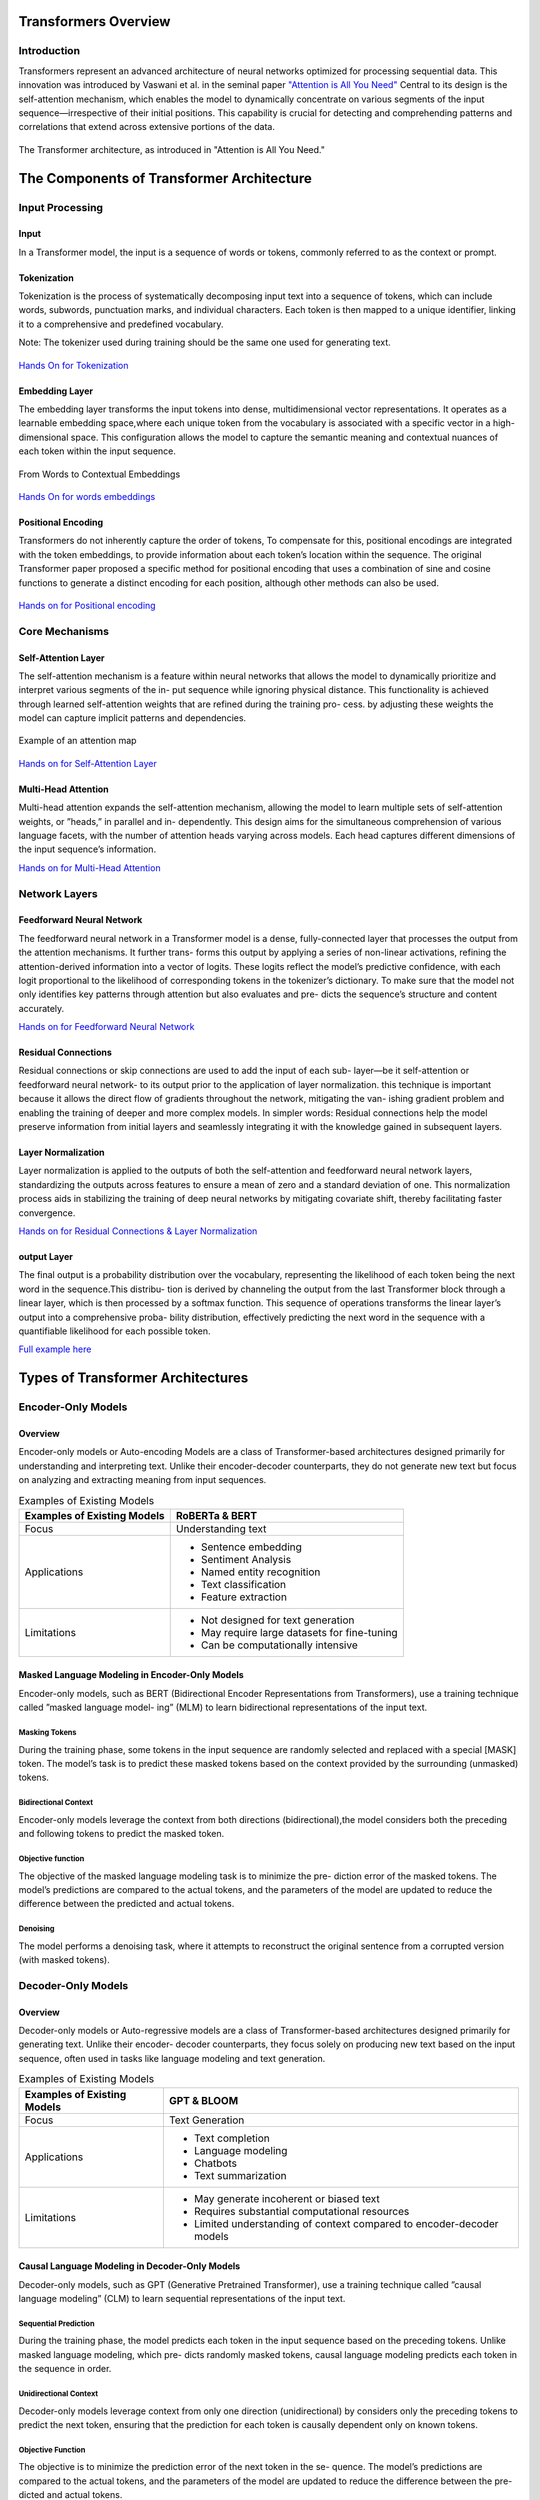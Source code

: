 Transformers Overview
===================================
Introduction
------------------------------------
Transformers represent an advanced architecture of neural networks optimized for processing sequential data. This innovation was introduced by Vaswani et al. in the seminal paper `"Attention is All You Need" <https://arxiv.org/abs/1706.03762>`_ Central to its design is the self-attention mechanism, which enables the model to dynamically concentrate on various segments of the input sequence—irrespective of their initial positions. This capability is crucial for detecting and comprehending patterns and correlations that extend across extensive portions of the data.

.. figure:: ../Images/architectureattention.png
   :alt: Transformer architecture
   :align: center

   The Transformer architecture, as introduced in "Attention is All You Need."



The Components of Transformer Architecture
==========================================
Input Processing
------------------------------
Input
~~~~~~~~~~~~~~~~~~~~~~~~~~~~~~
In a Transformer model, the input is a sequence of words or tokens, commonly referred to as the context or prompt. 

.. figure:: ../Images/input.png
   :width: 80%
   :alt: Transformer architecture
   :align: center


Tokenization
~~~~~~~~~~~~~~~~~~~~~~~~~~~~~~~
Tokenization is the process of systematically decomposing input text into a sequence of tokens, which can include words, subwords, punctuation marks, and
individual characters. Each token is then mapped to a unique identifier, linking it to a comprehensive and predefined vocabulary.

Note: The tokenizer used during training should be the same one used for
generating text.

.. figure:: ../Images/tokenizationfinal1.png
   :width: 80%
   :alt: Transformer architecture
   :align: center


   
`Hands On for Tokenization`_

.. _Hands On for Tokenization: https://colab.research.google.com/drive/1SF_meHmrbrTq7oxVtXQ24GaO67pzjmHl



Embedding Layer
~~~~~~~~~~~~~~~~~~~~~~~~~~~~~~~

The embedding layer transforms the input tokens into dense, multidimensional
vector representations. It operates as a learnable embedding space,where each
unique token from the vocabulary is associated with a specific vector in a high-
dimensional space. This configuration allows the model to capture the semantic
meaning and contextual nuances of each token within the input sequence.


.. figure:: ../Images/emb.png
   :alt: Word embeddings
   :align: center

   From Words to Contextual Embeddings


`Hands On for words embeddings`_

.. _Hands On for words embeddings: https://colab.research.google.com/drive/1ZLZ8UTUnAsJHeTW3sZw73XLDBvgJKqhY


Positional Encoding
~~~~~~~~~~~~~~~~~~~~~~~~~~~~~


Transformers do not inherently capture the order of tokens, To compensate for
this, positional encodings are integrated with the token embeddings, to provide information about each token’s location within the sequence. The original
Transformer paper proposed a specific method for positional encoding that uses
a combination of sine and cosine functions to generate a distinct encoding for
each position, although other methods can also be used.

.. figure:: ../Images/positionalenc.png
   :alt: Positional encoding
   :align: center


`Hands on for Positional encoding`_

.. _Hands on for Positional encoding: https://colab.research.google.com/drive/10vdBYhhd19sH3Vp5H5SiRpMykBMll_Je

Core Mechanisms
------------------------------

Self-Attention Layer
~~~~~~~~~~~~~~~~~~~~~~~~~~~~

The self-attention mechanism is a feature within neural networks that allows
the model to dynamically prioritize and interpret various segments of the in-
put sequence while ignoring physical distance. This functionality is achieved
through learned self-attention weights that are refined during the training pro-
cess. by adjusting these weights the model can capture implicit patterns and
dependencies.

.. figure:: ../Images/Attention.png
   :alt: Attention weights
   :align: center

   Example of an attention map

`Hands on for Self-Attention Layer`_

.. _Hands on for Self-Attention Layer: https://colab.research.google.com/drive/1fdr45ZpzuSXa0d3rgkxNrcRiCHMoJQO6#scrollTo=BobDOsxZnhY5


Multi-Head Attention
~~~~~~~~~~~~~~~~~~~~~~~~~~~~~~~

Multi-head attention expands the self-attention mechanism, allowing the model
to learn multiple sets of self-attention weights, or ”heads,” in parallel and in-
dependently. This design aims for the simultaneous comprehension of various
language facets, with the number of attention heads varying across models.
Each head captures different dimensions of the input sequence’s information.

`Hands on for Multi-Head Attention`_

.. _Hands on for Multi-Head Attention: https://colab.research.google.com/drive/1lRHUApEDwL77pG8mmObFovXX_yDSrt1W#scrollTo=Oe_QiFpYw4Mn

Network Layers
------------------------------

Feedforward Neural Network
~~~~~~~~~~~~~~~~~~~~~~~~~~~~~~~

The feedforward neural network in a Transformer model is a dense, fully-connected
layer that processes the output from the attention mechanisms. It further trans-
forms this output by applying a series of non-linear activations, refining the
attention-derived information into a vector of logits. These logits reflect the
model’s predictive confidence, with each logit proportional to the likelihood of
corresponding tokens in the tokenizer’s dictionary. To make sure that the model
not only identifies key patterns through attention but also evaluates and pre-
dicts the sequence’s structure and content accurately.

`Hands on for Feedforward Neural Network`_

.. _Hands on for Feedforward Neural Network: https://colab.research.google.com/drive/1E70FTFNzPFhO44_FySWmMzZLEa-yI79G


Residual Connections
~~~~~~~~~~~~~~~~~~~~~~~~~~~~~~~~~

Residual connections or skip connections are used to add the input of each sub-
layer—be it self-attention or feedforward neural network- to its output prior to the application of layer normalization. this technique is important because it
allows the direct flow of gradients throughout the network, mitigating the van-
ishing gradient problem and enabling the training of deeper and more complex
models.
In simpler words:
Residual connections help the model preserve information from initial layers and
seamlessly integrating it with the knowledge gained in subsequent layers.

Layer Normalization
~~~~~~~~~~~~~~~~~~~~~~~~~~~~~~~~

Layer normalization is applied to the outputs of both the self-attention and
feedforward neural network layers, standardizing the outputs across features to
ensure a mean of zero and a standard deviation of one. This normalization
process aids in stabilizing the training of deep neural networks by mitigating
covariate shift, thereby facilitating faster convergence.

`Hands on for Residual Connections & Layer Normalization`_

.. _Hands on for Residual Connections & Layer Normalization: https://colab.research.google.com/drive/1FqrBfqYe6ouMoWvC_zQaDIyEGsUO0xNR#scrollTo=nPt5jtl67eLQ


output Layer
~~~~~~~~~~~~~~~~~~~~~~~~~~~~~~~~

The final output is a probability distribution over the vocabulary, representing
the likelihood of each token being the next word in the sequence.This distribu-
tion is derived by channeling the output from the last Transformer block through
a linear layer, which is then processed by a softmax function. This sequence
of operations transforms the linear layer’s output into a comprehensive proba-
bility distribution, effectively predicting the next word in the sequence with a
quantifiable likelihood for each possible token.

`Full example here`_

.. _full example here: https://colab.research.google.com/drive/1X4GlWya1NUkZlucbe6hc_y9_3u8Yzb5h#scrollTo=jpkEME0q9x5c


Types of Transformer Architectures
====================================

Encoder-Only Models
--------------------------

Overview
~~~~~~~~~~~~~~~~~~~~~~~~~

Encoder-only models or Auto-encoding Models are a class of Transformer-based
architectures designed primarily for understanding and interpreting text. Unlike
their encoder-decoder counterparts, they do not generate new text but focus on
analyzing and extracting meaning from input sequences.

.. table:: Examples of Existing Models
   :name: tab:roberta_bert

   +-------------------------------+---------------------------------------------+
   | Examples of Existing Models   | RoBERTa & BERT                              |
   +===============================+=============================================+
   | Focus                         | Understanding text                          |
   +-------------------------------+---------------------------------------------+
   | Applications                  | - Sentence embedding                        |
   |                               | - Sentiment Analysis                        |
   |                               | - Named entity recognition                  |
   |                               | - Text classification                       |
   |                               | - Feature extraction                        |
   +-------------------------------+---------------------------------------------+
   | Limitations                   | - Not designed for text generation          |
   |                               | - May require large datasets for fine-tuning|
   |                               | - Can be computationally intensive          |
   +-------------------------------+---------------------------------------------+



Masked Language Modeling in Encoder-Only Models
~~~~~~~~~~~~~~~~~~~~~~~~~~~~~~~~~~~~


Encoder-only models, such as BERT (Bidirectional Encoder Representations
from Transformers), use a training technique called ”masked language model-
ing” (MLM) to learn bidirectional representations of the input text.


Masking Tokens
^^^^^^^^^^^^^^^^^^^^

During the training phase, some tokens in the input sequence are randomly
selected and replaced with a special [MASK] token. The model’s task is to
predict these masked tokens based on the context provided by the surrounding
(unmasked) tokens.

Bidirectional Context
^^^^^^^^^^^^^^^^^^^^


Encoder-only models leverage the context from both directions (bidirectional),the
model considers both the preceding and following tokens to predict the masked
token.

Objective function
^^^^^^^^^^^^^^^^^^^^

The objective of the masked language modeling task is to minimize the pre-
diction error of the masked tokens. The model’s predictions are compared to
the actual tokens, and the parameters of the model are updated to reduce the
difference between the predicted and actual tokens.

Denoising
^^^^^^^^^^^^^^^^^^^^

The model performs a denoising task, where it attempts to reconstruct the
original sentence from a corrupted version (with masked tokens).

Decoder-Only Models
--------------------------

Overview
~~~~~~~~~~~~~~~~~~~~~~~

Decoder-only models or Auto-regressive models are a class of Transformer-based
architectures designed primarily for generating text. Unlike their encoder-
decoder counterparts, they focus solely on producing new text based on the
input sequence, often used in tasks like language modeling and text generation.



.. table:: Examples of Existing Models
   :name: tab:gpt_bloom

   +-------------------------------+------------------------------------------+
   | Examples of Existing Models   | GPT & BLOOM                              |
   +===============================+==========================================+
   | Focus                         | Text Generation                          |
   +-------------------------------+------------------------------------------+
   | Applications                  | - Text completion                        |
   |                               | - Language modeling                      |
   |                               | - Chatbots                               |
   |                               | - Text summarization                     |
   +-------------------------------+------------------------------------------+
   | Limitations                   | - May generate incoherent or biased text |
   |                               | - Requires substantial computational     |
   |                               |   resources                              |
   |                               | - Limited understanding of context       |
   |                               |   compared to encoder-decoder models     |
   +-------------------------------+------------------------------------------+



Causal Language Modeling in Decoder-Only Models
~~~~~~~~~~~~~~~~~~~~~~~~~~~~~~~~~~~~~


Decoder-only models, such as GPT (Generative Pretrained Transformer), use a
training technique called ”causal language modeling” (CLM) to learn sequential
representations of the input text.

Sequential Prediction
^^^^^^^^^^^^^^^^^^^^

During the training phase, the model predicts each token in the input sequence
based on the preceding tokens. Unlike masked language modeling, which pre-
dicts randomly masked tokens, causal language modeling predicts each token in
the sequence in order.

Unidirectional Context
^^^^^^^^^^^^^^^^^^^^^^^


Decoder-only models leverage context from only one direction (unidirectional)
by considers only the preceding tokens to predict the next token, ensuring that
the prediction for each token is causally dependent only on known tokens.

Objective Function
^^^^^^^^^^^^^^^^^^^^^


The objective is to minimize the prediction error of the next token in the se-
quence. The model’s predictions are compared to the actual tokens, and the
parameters of the model are updated to reduce the difference between the pre-
dicted and actual tokens.

Text Generation
^^^^^^^^^^^^^^^^^^^^

The autoregressive nature of causal language modeling makes decoder-only mod-
els particularly well-suited for text generation tasks, after the training the model
can generate new text by predicting one token at a time, using its own previous
outputs as part of the input for the next token’s prediction.

Encoder-Decoder Models
----------------------------

Overview
~~~~~~~~~~~~~~~~~~~~~~~

Encoder-decoder models or Sequence-to-Sequence are a class of Transformer-
based architectures designed for tasks that involve both understanding and gen-
erating text, by combining two main components: an encoder that processes the
input sequence and a decoder that generates the output sequence.


.. table:: Examples of Existing Models
   :name: tab:existing_models

   +-------------------------------+-----------------------------------------+
   | Example of Existing Models    | T5 (Text-to-Text Transfer Transformer)  |
   +===============================+=========================================+
   | Focus                         | Text Understanding and Generation       |
   +-------------------------------+-----------------------------------------+
   | Applications                  | - Machine translation                   |
   |                               | - Text summarization                    |
   |                               | - Question answering                    |
   |                               | - Conversational agents                 |
   |                               | - Text-to-speech synthesis              |
   |                               | - Language Translation Systems          |
   |                               | - Image Caption Generation              |
   |                               | - Speech-to-Text Systems                |
   +-------------------------------+-----------------------------------------+
   | Advantages                    | - Versatility                           |
   |                               | - Enhanced Accuracy                     |
   |                               | - Complex Training                      |
   +-------------------------------+-----------------------------------------+
   | Limitations                   | - Information Loss                      |
   +-------------------------------+-----------------------------------------+
